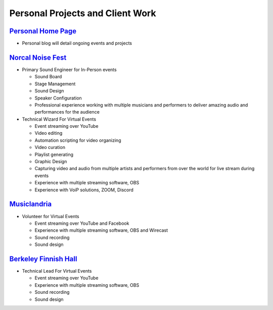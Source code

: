 =================================
Personal Projects and Client Work
=================================

.. _nonprofessionalexperience:

`Personal Home Page <https://andrewway.net/>`_
-------------------------------------------------

* Personal blog will detail ongoing events and projects


`Norcal Noise Fest <https://www.youtube.com/norcalnoisefest>`_
--------------------------------------------------------------

* Primary Sound Engineer for In-Person events

  * Sound Board
  * Stage Management
  * Sound Design
  * Speaker Configuration
  * Professional experience working with multiple musicians and performers to deliver amazing audio and performances for the audience

* Technical Wizard For Virtual Events

  * Event streaming over YouTube
  * Video editing
  * Automation scripting for video organizing
  * Video curation
  * Playlist generating
  * Graphic Design
  * Capturing video and audio from multiple artists and performers from over the world for live stream during events
  * Experience with multiple streaming software, OBS
  * Experience with VoiP solutions, ZOOM, Discord


`Musiclandria <https://www.musiclandria.com/>`_
------------------------------------------------

* Volunteer for Virtual Events

  * Event streaming over YouTube and Facebook
  * Experience with multiple streaming software, OBS and Wirecast
  * Sound recording
  * Sound design


`Berkeley Finnish Hall <https://www.youtube.com/channel/UCdl8zZP472lo4tKM4P6dmeQ>`_
------------------------------------------------------------------------------------

* Technical Lead For Virtual Events

  * Event streaming over YouTube
  * Experience with multiple streaming software, OBS
  * Sound recording
  * Sound design

